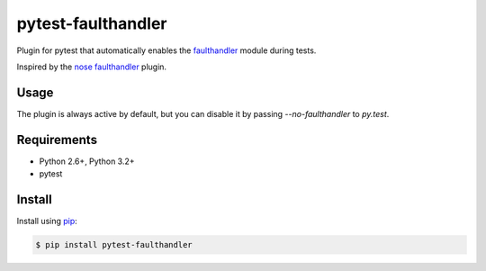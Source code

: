 ===================
pytest-faulthandler
===================

Plugin for pytest that automatically enables the
`faulthandler <http://faulthandler.readthedocs.org/>`_ module during tests.

Inspired by the
`nose faulthandler <https://github.com/schlamar/nose-faulthandler>`_ plugin.

|python| |version| |downloads| |ci|

.. |version| image:: http://img.shields.io/pypi/v/pytest-faulthandler.png
  :target: https://pypi.python.org/pypi/pytest-faulthandler
  
.. |downloads| image:: http://img.shields.io/pypi/dm/pytest-faulthandler.png
  :target: https://pypi.python.org/pypi/pytest-faulthandler

.. |ci| image:: http://img.shields.io/travis/nicoddemus/pytest-faulthandler.png
  :target: https://travis-ci.org/nicoddemus/pytest-faulthandler

.. |python| image:: https://pypip.in/py_versions/pytest-faulthandler/badge.png
  :target: https://pypi.python.org/pypi/pytest-faulthandler/
  :alt: Supported Python versions


Usage
=====

The plugin is always active by default, but you can disable it by passing
`--no-faulthandler` to `py.test`.


Requirements
============

* Python 2.6+, Python 3.2+
* pytest


Install
=======

Install using `pip <http://pip-installer.org/>`_:

.. code-block:: console
    
    $ pip install pytest-faulthandler

